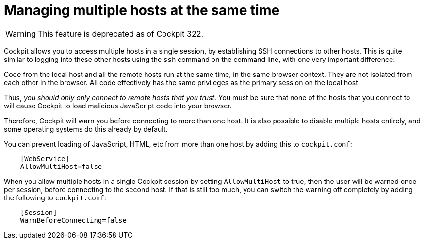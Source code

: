 [[multi-host]]
= Managing multiple hosts at the same time

[WARNING]
====
This feature is deprecated as of Cockpit 322.
====

Cockpit allows you to access multiple hosts in a single session, by
establishing SSH connections to other hosts. This is quite similar to
logging into these other hosts using the `+ssh+` command on the command
line, with one very important difference:

Code from the local host and all the remote hosts run at the same time,
in the same browser context. They are not isolated from each other in
the browser. All code effectively has the same privileges as the primary
session on the local host.

Thus, _you should only only connect to remote hosts that you trust_. You
must be sure that none of the hosts that you connect to will cause
Cockpit to load malicious JavaScript code into your browser.

Therefore, Cockpit will warn you before connecting to more than one
host. It is also possible to disable multiple hosts entirely, and some
operating systems do this already by default.

You can prevent loading of JavaScript, HTML, etc from more than one host
by adding this to `+cockpit.conf+`:

....
    [WebService]
    AllowMultiHost=false

....

When you allow multiple hosts in a single Cockpit session by setting
`+AllowMultiHost+` to true, then the user will be warned once per
session, before connecting to the second host. If that is still too
much, you can switch the warning off completely by adding the following
to `+cockpit.conf+`:

....
    [Session]
    WarnBeforeConnecting=false

....

